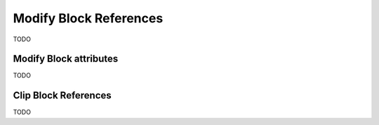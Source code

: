 .. _modify_block_references:

Modify Block References
=======================

TODO

Modify Block attributes
-----------------------

TODO

Clip Block References
---------------------

TODO
